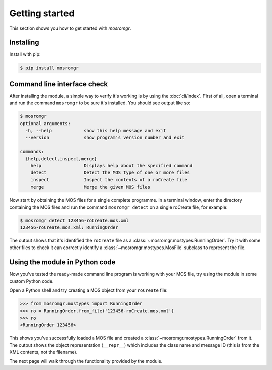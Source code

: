 .. mosromgr: Python library for managing MOS running orders
.. Copyright 2021 BBC
.. SPDX-License-Identifier: Apache-2.0

===============
Getting started
===============

This section shows you how to get started with *mosromgr*.

Installing
==========

Install with pip:

.. code-block:: console

    $ pip install mosromgr

Command line interface check
============================

After installing the module, a simple way to verify it's working is by using the
:doc:`cli/index`. First of all, open a terminal and run the command ``mosromgr``
to be sure it's installed. You should see output like so:

.. code-block:: console

    $ mosromgr
    optional arguments:
      -h, --help            show this help message and exit
      --version             show program's version number and exit

    commands:
      {help,detect,inspect,merge}
        help                Displays help about the specified command
        detect              Detect the MOS type of one or more files
        inspect             Inspect the contents of a roCreate file
        merge               Merge the given MOS files

Now start by obtaining the MOS files for a single complete programme. In a
terminal window, enter the directory containing the MOS files and run the
command ``mosromgr detect`` on a single roCreate file, for example:

.. code-block:: console

    $ mosromgr detect 123456-roCreate.mos.xml
    123456-roCreate.mos.xml: RunningOrder

The output shows that it's identified the ``roCreate`` file as a
:class:`~mosromgr.mostypes.RunningOrder`. Try it with some other files to check
it can correctly identify a :class:`~mosromgr.mostypes.MosFile` subclass to
represent the file.

Using the module in Python code
===============================

Now you've tested the ready-made command line program is working with your MOS
file, try using the module in some custom Python code.

Open a Python shell and try creating a MOS object from your ``roCreate`` file:

.. code-block:: pycon

    >>> from mosromgr.mostypes import RunningOrder
    >>> ro = RunningOrder.from_file('123456-roCreate.mos.xml')
    >>> ro
    <RunningOrder 123456>

This shows you've successfully loaded a MOS file and created a
:class:`~mosromgr.mostypes.RunningOrder` from it. The output shows the object
representation (``__repr__``) which includes the class name and message ID (this
is from the XML contents, not the filename).

The next page will walk through the functionality provided by the module.
